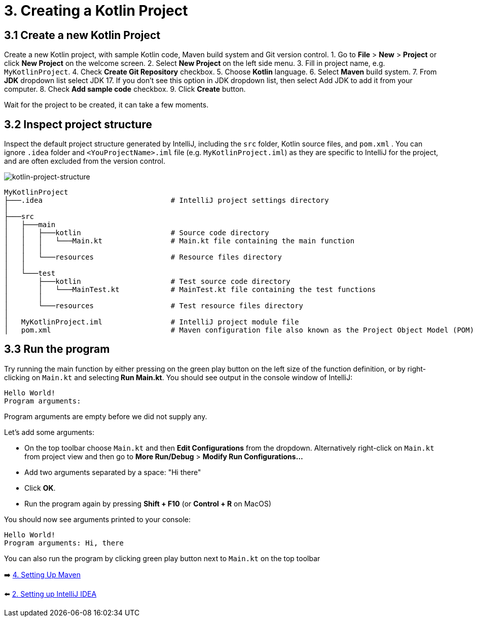= 3. Creating a Kotlin Project

== 3.1 Create a new Kotlin Project
Create a new Kotlin project, with sample Kotlin code, Maven build system and Git version control.
1. Go to *File* > *New* > *Project* or click *New Project* on the welcome screen.
2. Select *New Project* on the left side menu.
3. Fill in project name, e.g. `MyKotlinProject`.
4. Check *Create Git Repository* checkbox.
5. Choose *Kotlin* language.
6. Select *Maven* build system.
7. From *JDK* dropdown list select JDK 17. If you don't see this option in JDK dropdown list, then select Add JDK to add it from your computer.
8. Check *Add sample code* checkbox.
9. Click *Create* button.

Wait for the project to be created, it can take a few moments.

== 3.2 Inspect project structure
Inspect the default project structure generated by IntelliJ, including the `src` folder, Kotlin source files, and `pom.xml` . You can ignore `.idea` folder and `<YouProjectName>.iml` file (e.g. `MyKotlinProject.iml`) as they are specific to IntelliJ for the project, and are often excluded from the version control.

image::images/ProjectStructure.png[kotlin-project-structure]

[source,bash]
----
MyKotlinProject
├───.idea                              # IntelliJ project settings directory
│
├───src
│   ├───main
│   │   ├───kotlin                     # Source code directory
│   │   │   └───Main.kt                # Main.kt file containing the main function
│   │   │
│   │   └───resources                  # Resource files directory
│   │
│   └───test
│       ├───kotlin                     # Test source code directory
│       │   └───MainTest.kt            # MainTest.kt file containing the test functions
│       │
│       └───resources                  # Test resource files directory
│
│   MyKotlinProject.iml                # IntelliJ project module file
│   pom.xml                            # Maven configuration file also known as the Project Object Model (POM)

----

== 3.3 Run the program
Try running the main function by either pressing on the green play button on the left size of the function definition, or by right-clicking on `Main.kt` and selecting** Run Main.kt**. You should see output in the console window of IntelliJ:
```
Hello World!
Program arguments:
```

Program arguments are empty before we did not supply any.

Let's add some arguments:

* On the top toolbar choose `Main.kt` and then *Edit Configurations* from the dropdown. Alternatively right-click on `Main.kt` from project view and then go to *More Run/Debug* > *Modify Run Configurations...*
* Add two arguments separated by a space: "Hi there"
* Click *OK*.
* Run the program again by pressing *Shift + F10* (or *Control + R* on MacOS)

You should now see arguments printed to your console:

```
Hello World!
Program arguments: Hi, there
```

You can also run the program by clicking green play button next to `Main.kt` on the top toolbar

➡️ link:./4-setting-up-maven.adoc[4. Setting Up Maven ]

⬅️ link:./2-setting-up-intellij-idea.adoc[2. Setting up IntelliJ IDEA]
